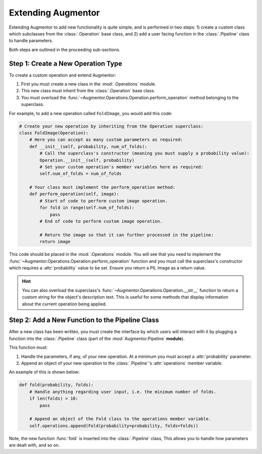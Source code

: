 Extending Augmentor
===================

Extending Augmentor to add new functionality is quite simple, and is performed in two steps: 1) create a custom class which subclasses from the :class:`.Operation` base class, and 2) add a user facing function in the :class:`.Pipeline` class to handle parameters.

Both steps are outlined in the proceeding sub-sections.

Step 1: Create a New Operation Type
^^^^^^^^^^^^^^^^^^^^^^^^^^^^^^^^^^^

To create a custom operation and extend Augmentor:

1) First you must create a new class in the :mod:`.Operations` module.
2) This new class must inherit from the :class:`.Operation` base class.
3) You must overload the :func:`~Augmentor.Operations.Operation.perform_operation` method belonging to the superclass.

For example, to add a new operation called ``FoldImage``, you would add this code:

.. code-block:: python

    # Create your new operation by inheriting from the Operation superclass:
    class FoldImage(Operation):
        # Here you can accept as many custom parameters as required:
        def __init__(self, probability, num_of_folds):
            # Call the superclass's constructor (meaning you must supply a probability value):
            Operation.__init__(self, probability)
            # Set your custom operation's member variables here as required:
            self.num_of_folds = num_of_folds

        # Your class must implement the perform_operation method:
        def perform_operation(self, image):
            # Start of code to perform custom image operation.
            for fold in range(self.num_of_folds):
                pass
            # End of code to perform custom image operation.

            # Return the image so that it can further processed in the pipeline:
            return image

This code should be placed in the :mod:`.Operations` module. You will see that you need to implement the :func:`~Augmentor.Operations.Operation.perform_operation` function and you must call the superclass's constructor which requires a :attr:`probability` value to be set. Ensure you return a PIL Image as a return value.

.. hint::

    You can also overload the superclass's :func:`~Augmentor.Operations.Operation.__str__` function to return a custom string for the object's description text. This is useful for some methods that display information about the current operation being applied.

Step 2: Add a New Function to the Pipeline Class
^^^^^^^^^^^^^^^^^^^^^^^^^^^^^^^^^^^^^^^^^^^^^^^^

After a new class has been written, you must create the interface by which users will interact with it by plugging a function into the :class:`.Pipeline` class (part of the :mod:`Augmentor.Pipeline` **module**).

This function must:

1) Handle the parameters, if any, of your new operation. At a minimum you must accept a :attr:`probability` parameter.
2) Append an object of your new operation to the :class:`.Pipeline`'s :attr:`operations` member variable.

An example of this is shown below:

.. code-block:: python

    def fold(probability, folds):
        # Handle anything regarding user input, i.e. the minimum number of folds.
        if len(folds) > 10:
            pass

        # Append an object of the Fold class to the operations member variable.
        self.operations.append(Fold(probability=probability, folds=folds))

Note, the new function :func:`fold` is inserted into the :class:`.Pipeline` class, This allows you to handle how parameters are dealt with, and so on.